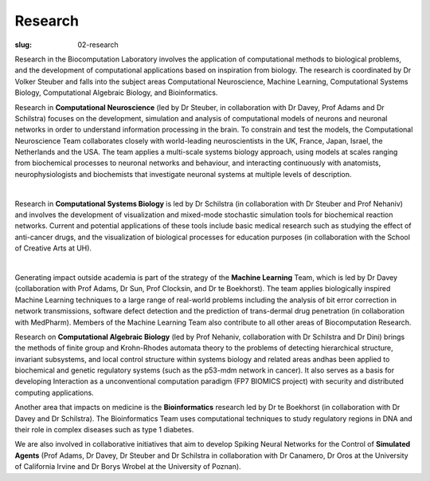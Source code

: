 Research
########
:slug: 02-research

Research in the Biocomputation Laboratory involves the application of computational methods to biological problems, and the development of computational applications based on inspiration from biology. The research is coordinated by Dr Volker Steuber and falls into the subject areas Computational Neuroscience, Machine Learning, Computational Systems Biology, Computational Algebraic Biology, and Bioinformatics.

Research in **Computational Neuroscience** (led by Dr Steuber, in collaboration with Dr Davey, Prof Adams and Dr Schilstra) focuses on the development, simulation and analysis of computational models of neurons and neuronal networks in order to understand information processing in the brain. To constrain and test the models, the Computational Neuroscience Team collaborates closely with world-leading neuroscientists in the UK, France, Japan, Israel, the Netherlands and the USA. The team applies a multi-scale systems biology approach, using models at scales ranging from biochemical processes to neuronal networks and behaviour, and interacting continuously with anatomists, neurophysiologists and biochemists that investigate neuronal systems at multiple levels of description.

.. image:: {filename}/images/2purk_calcium.jpg
    :height: 200px
    :target: {filename}/images/2purk_calcium.jpg
    :align: center
    :alt: Purkinje cell

|

Research in **Computational Systems Biology** is led by Dr Schilstra (in collaboration with Dr Steuber and Prof Nehaniv) and involves the development of visualization and mixed-mode stochastic simulation tools for biochemical reaction networks. Current and potential applications of these tools include basic medical research such as studying the effect of anti-cancer drugs, and the visualization of biological processes for education purposes (in collaboration with the School of Creative Arts at UH).

.. image:: {filename}/images/MoreBoB.png
    :height: 200px
    :target: {filename}/images/MoreBoB.png
    :align: center
    :alt: BoB2

|

Generating impact outside academia is part of the strategy of the **Machine Learning** Team, which is led by Dr Davey (collaboration with Prof Adams, Dr Sun, Prof Clocksin, and Dr te Boekhorst). The team applies biologically inspired Machine Learning techniques to a large range of real-world problems including the analysis of bit error correction in network transmissions, software defect detection and the prediction of trans-dermal drug penetration (in collaboration with MedPharm). Members of the Machine Learning Team also contribute to all other areas of Biocomputation Research.

Research on **Computational Algebraic Biology** (led by Prof Nehaniv, collaboration with Dr Schilstra and Dr Dini) brings the methods of finite group and Krohn-Rhodes automata theory to the problems of detecting hierarchical structure, invariant subsystems, and local control structure within systems biology and related areas andhas been applied to biochemical and genetic regulatory systems (such as the p53-mdm network in cancer). It also serves as a basis for developing Interaction as a unconventional computation paradigm (FP7 BIOMICS project) with security and distributed computing applications.

Another area that impacts on medicine is the **Bioinformatics** research led by Dr te Boekhorst (in collaboration with Dr Davey and Dr Schilstra). The Bioinformatics Team uses computational techniques to study regulatory regions in DNA and their role in complex diseases such as type 1 diabetes.

We are also involved in collaborative initiatives that aim to develop Spiking Neural Networks for the Control of **Simulated Agents** (Prof Adams, Dr Davey, Dr Steuber and Dr Schilstra in collaboration with Dr Canamero, Dr Oros at the University of California Irvine and Dr Borys Wrobel at the University of Poznan). 
